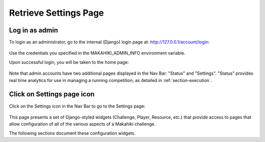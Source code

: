 .. _section-configuration-settings:

Retrieve Settings Page
======================

Log in as admin
---------------

To login as an administrator, go to the internal (Django) login page at: http://127.0.0.1/account/login:

.. figure:: figs/configuration/configuration-account-login.png
   :width: 600 px
   :align: center

Use the credentials you specified in the MAKAHIKI_ADMIN_INFO environment variable. 

Upon successful login, you will be taken to the home page:

.. figure:: figs/configuration/configuration-admin-home.png
   :width: 600 px
   :align: center

Note that admin accounts have two additional pages displayed in the Nav Bar:  "Status" and
"Settings".  "Status" provides real time analytics for use in managing a running
competition, as detailed in :ref:`section-execution`.

Click on Settings page icon
---------------------------

Click on the Settings icon in the Nav Bar to go to the Settings page:

.. figure:: figs/configuration/configuration-settings.png
   :width: 600 px
   :align: center

This page presents a set of Django-styled widgets (Challenge, Player, Resource, etc.) that
provide access to pages that allow configuration of all of the various aspects of
a Makahiki challenge.

The following sections document these configuration widgets.

